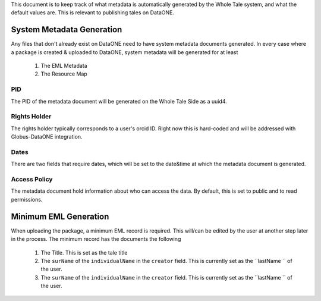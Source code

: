 This document is to keep track of what metadata is automatically generated by the Whole Tale system, and what the default values are. This is relevant to publishing tales on DataONE.


System Metadata Generation
---------------------------

Any files that don't already exist on DataONE need to have system metadata documents generated. In every case where a package is created & uploaded to DataONE, system metadata will be generated for at least

  1. The EML Metadata
  2. The Resource Map 

PID
^^^

The PID of the metadata document will be generated on the Whole Tale Side as a uuid4.

Rights Holder
^^^^^^^^^^^^^

The rights holder typically corresponds to a user's orcid ID. Right now this is hard-coded and will be addressed with Globus-DataONE integration.

Dates
^^^^

There are two fields that require dates, which will be set to the date&time at which the metadata document is generated.


Access Policy
^^^^^^^^^^^^^

The metadata document hold information about who can access the data. By default, this is set to public and to read permissions.


Minimum EML Generation
----------------------

When uploading the package, a minimum EML record is required. This will/can be edited by the user at another step later in the process. The minimum record has the documents the following

  1. The Title. This is set as the tale title
  2. The ``surName`` of the ``individualName`` in the ``creator`` field. This is currently set as the 
     ``lastName `` of the user.
  3. The ``surName`` of the ``individualName`` in the ``creator`` field. This is currently set as the 
     ``lastName `` of the user.
